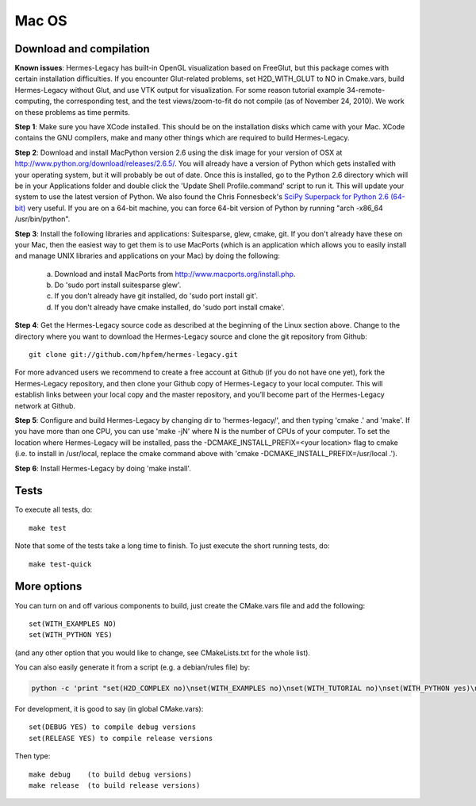 Mac OS
======

Download and compilation
~~~~~~~~~~~~~~~~~~~~~~~~

**Known issues**: Hermes-Legacy has built-in OpenGL visualization based on FreeGlut, but this package 
comes with certain installation difficulties. If you encounter Glut-related problems, set 
H2D_WITH_GLUT to NO in Cmake.vars, build Hermes-Legacy without Glut, and use VTK output for visualization. 
For some reason tutorial example 34-remote-computing, the corresponding test, and the test 
views/zoom-to-fit do not compile (as of November 24, 2010). We work on these problems as time 
permits. 

**Step 1**: Make sure you have XCode installed. This should be on the installation 
disks which came with your Mac. XCode contains the GNU compilers, make 
and many other things which are required to build Hermes-Legacy.

**Step 2**: Download and install MacPython version 2.6 using the disk image for 
your version of OSX at http://www.python.org/download/releases/2.6.5/. 
You will already have a version of Python which gets installed with 
your operating system, but it will probably be out of date. Once this 
is installed, go to the Python 2.6 directory which will be in your 
Applications folder and double click the 'Update Shell 
Profile.command' script to run it. This will update your system to use 
the latest version of Python. We also found the Chris Fonnesbeck's
`SciPy Superpack for Python 2.6 (64-bit) <http://stronginference.com/scipy-superpack/>`_ very useful.
If you are on a 64-bit machine, you can force 64-bit version of Python by running
"arch -x86_64 /usr/bin/python".

**Step 3**: Install the following libraries and applications: Suitesparse, 
glew, cmake, git. If you don't already have these on your Mac, then 
the easiest way to get them is to use MacPorts (which is an 
application which allows you to easily install and manage UNIX 
libraries and applications on your Mac) by doing the following:

  (a) Download and install MacPorts from 
      http://www.macports.org/install.php.
  (b) Do 'sudo port install suitesparse glew'.
  (c) If you don't already have git installed, do 
      'sudo port install git'.
  (d) If you don't already have cmake installed, do 
      'sudo port install cmake'.

**Step 4**: Get the Hermes-Legacy source code as described at the beginning of the Linux section
above. Change to the directory where you want 
to download the Hermes-Legacy source and clone the git repository from Github::

    git clone git://github.com/hpfem/hermes-legacy.git

For more advanced users we recommend 
to create a free account at Github (if you do not have one yet), fork the 
Hermes-Legacy repository, and then clone your Github copy of Hermes-Legacy to your local computer. 
This will establish links between your local copy and the master repository, and 
you’ll become part of the Hermes-Legacy network at Github.

**Step 5**: Configure and build Hermes-Legacy by changing dir to 'hermes-legacy/', 
and then typing 'cmake .' and 'make'.
If you have more than one CPU, you can use 'make -jN' where N is the 
number of CPUs of your computer. To set the location where Hermes-Legacy 
will be installed, pass the -DCMAKE_INSTALL_PREFIX=<your location> 
flag to cmake (i.e. to install in /usr/local, replace the cmake 
command above with 'cmake -DCMAKE_INSTALL_PREFIX=/usr/local .').

**Step 6**: Install Hermes-Legacy by doing 'make install'.

Tests
~~~~~

To execute all tests, do::
 
    make test

Note that some of the tests take a long time to finish. To just execute the
short running tests, do::

    make test-quick


More options
~~~~~~~~~~~~

You can turn on and off various components to build, just create the CMake.vars
file and add the following::

    set(WITH_EXAMPLES NO)
    set(WITH_PYTHON YES)

(and any other option that you would like to change, see CMakeLists.txt for the
whole list).

You can also easily generate it from a script (e.g. a debian/rules file) by:

.. sourcecode::
    .

    python -c 'print "set(H2D_COMPLEX no)\nset(WITH_EXAMPLES no)\nset(WITH_TUTORIAL no)\nset(WITH_PYTHON yes)\nset(WITH_GLUT no)\nset(WITH_UTIL no)"' > CMake.vars

.. latexcode::
    .

    python -c 'print "set(H2D_COMPLEX no)\nset(WITH_EXAMPLES no)\nset(WITH_TUTORIAL no)
    \nset(WITH_PYTHON yes)\nset(WITH_GLUT no)\nset(WITH_UTIL no)"' > CMake.vars


For development, it is good to say (in global CMake.vars)::

    set(DEBUG YES) to compile debug versions
    set(RELEASE YES) to compile release versions

Then type::

    make debug    (to build debug versions)
    make release  (to build release versions)
